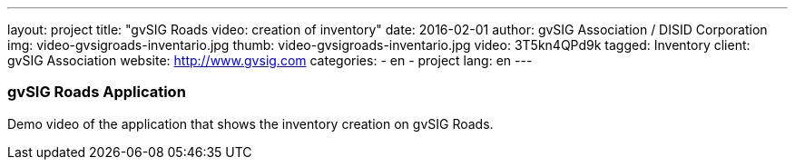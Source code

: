 ---
layout: project
title:  "gvSIG Roads video: creation of inventory"
date:   2016-02-01
author: gvSIG Association / DISID Corporation
img: video-gvsigroads-inventario.jpg
thumb: video-gvsigroads-inventario.jpg
video: 3T5kn4QPd9k
tagged: Inventory
client: gvSIG Association
website: http://www.gvsig.com
categories:
  - en
  - project
lang: en
---

### gvSIG Roads Application

Demo video of the application that shows the inventory creation on gvSIG Roads.
